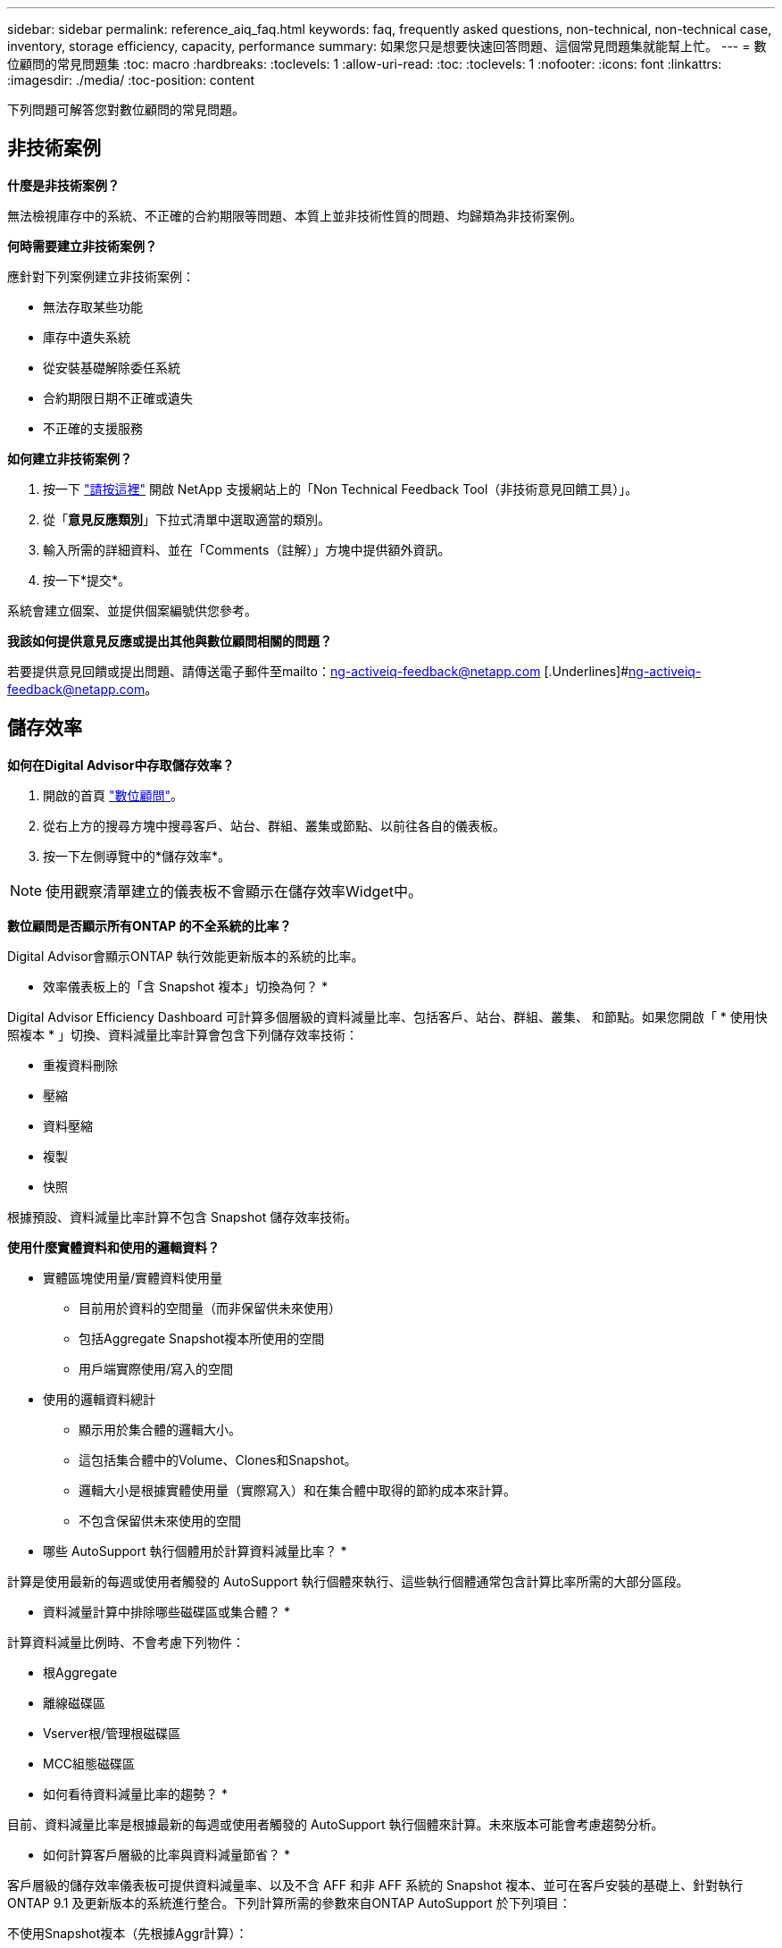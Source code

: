 ---
sidebar: sidebar 
permalink: reference_aiq_faq.html 
keywords: faq, frequently asked questions, non-technical, non-technical case, inventory, storage efficiency, capacity, performance 
summary: 如果您只是想要快速回答問題、這個常見問題集就能幫上忙。 
---
= 數位顧問的常見問題集
:toc: macro
:hardbreaks:
:toclevels: 1
:allow-uri-read: 
:toc: 
:toclevels: 1
:nofooter: 
:icons: font
:linkattrs: 
:imagesdir: ./media/
:toc-position: content


[role="lead"]
下列問題可解答您對數位顧問的常見問題。



== 非技術案例

*什麼是非技術案例？*

無法檢視庫存中的系統、不正確的合約期限等問題、本質上並非技術性質的問題、均歸類為非技術案例。

*何時需要建立非技術案例？*

應針對下列案例建立非技術案例：

* 無法存取某些功能
* 庫存中遺失系統
* 從安裝基礎解除委任系統
* 合約期限日期不正確或遺失
* 不正確的支援服務


*如何建立非技術案例？*

. 按一下 link:https://mysupport.netapp.com/site/help["請按這裡"^] 開啟 NetApp 支援網站上的「Non Technical Feedback Tool（非技術意見回饋工具）」。
. 從「*意見反應類別*」下拉式清單中選取適當的類別。
. 輸入所需的詳細資料、並在「Comments（註解）」方塊中提供額外資訊。
. 按一下*提交*。


系統會建立個案、並提供個案編號供您參考。

*我該如何提供意見反應或提出其他與數位顧問相關的問題？*

若要提供意見回饋或提出問題、請傳送電子郵件至mailto：ng-activeiq-feedback@netapp.com [.Underlines]#ng-activeiq-feedback@netapp.com。



== 儲存效率

*如何在Digital Advisor中存取儲存效率？*

. 開啟的首頁 link:https://activeiq.netapp.com/?source=onlinedocs["數位顧問"^]。
. 從右上方的搜尋方塊中搜尋客戶、站台、群組、叢集或節點、以前往各自的儀表板。
. 按一下左側導覽中的*儲存效率*。



NOTE: 使用觀察清單建立的儀表板不會顯示在儲存效率Widget中。

*數位顧問是否顯示所有ONTAP 的不全系統的比率？*

Digital Advisor會顯示ONTAP 執行效能更新版本的系統的比率。

* 效率儀表板上的「含 Snapshot 複本」切換為何？ *

Digital Advisor Efficiency Dashboard 可計算多個層級的資料減量比率、包括客戶、站台、群組、叢集、 和節點。如果您開啟「 * 使用快照複本 * 」切換、資料減量比率計算會包含下列儲存效率技術：

* 重複資料刪除
* 壓縮
* 資料壓縮
* 複製
* 快照


根據預設、資料減量比率計算不包含 Snapshot 儲存效率技術。

*使用什麼實體資料和使用的邏輯資料？*

* 實體區塊使用量/實體資料使用量
+
** 目前用於資料的空間量（而非保留供未來使用）
** 包括Aggregate Snapshot複本所使用的空間
** 用戶端實際使用/寫入的空間


* 使用的邏輯資料總計
+
** 顯示用於集合體的邏輯大小。
** 這包括集合體中的Volume、Clones和Snapshot。
** 邏輯大小是根據實體使用量（實際寫入）和在集合體中取得的節約成本來計算。
** 不包含保留供未來使用的空間




* 哪些 AutoSupport 執行個體用於計算資料減量比率？ *

計算是使用最新的每週或使用者觸發的 AutoSupport 執行個體來執行、這些執行個體通常包含計算比率所需的大部分區段。

* 資料減量計算中排除哪些磁碟區或集合體？ *

計算資料減量比例時、不會考慮下列物件：

* 根Aggregate
* 離線磁碟區
* Vserver根/管理根磁碟區
* MCC組態磁碟區


* 如何看待資料減量比率的趨勢？ *

目前、資料減量比率是根據最新的每週或使用者觸發的 AutoSupport 執行個體來計算。未來版本可能會考慮趨勢分析。

* 如何計算客戶層級的比率與資料減量節省？ *

客戶層級的儲存效率儀表板可提供資料減量率、以及不含 AFF 和非 AFF 系統的 Snapshot 複本、並可在客戶安裝的基礎上、針對執行 ONTAP 9.1 及更新版本的系統進行整合。下列計算所需的參數來自ONTAP AutoSupport 於下列項目：

不使用Snapshot複本（先根據Aggr計算）：

|===
| *營運* | *公式* 


| 使用Aggr邏輯時不使用Snapshot複本 | 集合體中的Volume、Clones、Snapshot複本所使用的邏輯大小–Snapshot複本所使用的邏輯大小 


| 不使用Snapshot複本的aggr實體 | 總實體使用量–（ Snapshot 複本使用的實體大小 / Aggregate Data Reduction Ratio ） 


| 不含Snapshot複本的客戶效率比率 | 總計[不使用Snapshot複本的Aggr邏輯用於客戶的所有集合體和所有節點]/總計[不使用Snapshot複本的Aggr實體用於客戶的所有集合體和所有節點]：1. 
|===
使用Snapshot複本：

|===
| *營運* | *公式* 


| 使用Snapshot複本的客戶邏輯大小 | 總計[適用於所有集合體和客戶所有節點的Volume、Clones、Snapshot複本所使用的邏輯大小] 


| 使用Snapshot複本的客戶實體大小 | 總和[用於所有集合體和客戶所有節點的實體大小總計] 


| Snapshot複本的客戶效率比率 | 使用Snapshot複本和Clones的客戶邏輯大小/使用Snapshot複本和Clones的客戶實體大小：1. 
|===
效率功能表計算：

|===
| *營運* | *公式* 


| 已使用的客戶實體空間 | 集合體使用的實體空間總和、用於客戶的所有集合體和所有節點 


| 不使用Snapshot複本的客戶邏輯大小 | Volume、Clones、Snapshot複本所使用的邏輯大小總和- Snapshot複本所使用的邏輯大小、適用於客戶所有節點的所有集合體 


| 與Snapshot複本搭配使用的客戶邏輯大小 | 適用於客戶所有節點之所有集合體的Volume、Clones、Snapshot複本、其所使用的邏輯大小總和 


| 已儲存空間總計 | 已用邏輯空間總計：已用實體空間總計 


| 重複資料刪除技術的節省 | Volume Deduplication所節省的空間總和+藉由即時零模式偵測所節省的空間、可偵測客戶所有節點的每個集合體 


| 壓縮節約效益 | 由Volume壓縮所儲存的空間總和、可儲存客戶所有節點的每個集合體 


| 精簡節能（ONTAP 適用於29） | 由客戶所有節點的每個集合體的Aggregate Compaction所儲存的空間總和 


| 精簡節能（ONTAP 適用於效能不再更新的版本） | 藉由彙總資料減量、將客戶所有節點的每個集合體所節省的空間總和 


| FlexClone節約效益 | 客戶所有節點的每個集合（FlexClone Volumes使用的邏輯大小- FlexClone Volumes使用的實體大小）總和 


| Snapshot複本備份節約效益 | 客戶所有節點的所有集合體（Snapshot複本使用的邏輯大小- Snapshot複本使用的實體大小）總和 
|===
* 為什麼新增所有個人資料減量節省額、並不意味於節省資料？ *

儲存效率儀表板中顯示的是 Volume 和本機層（集合體）的資料減量節省量。  您無法在不同的儲存物件上同時新增磁碟區節約效益和集合節約效益。

* 升級至 ONTAP 之前、為什麼資料減量報告為較高或不正確？ *

當節點中存在資料保護磁碟區、因為 ONTAP 中有錯誤而導致資料減量的情形較高。此問題已在ONTAP 32版中修正。當從ONTAP 9.3 P11之前的版本進行升級、以及節點中存在資料保護磁碟區時、儲存效率會報告正確或較低的值。



== 庫存

* 為何我無法在 Digital Advisor 中找到某些系統？ *
您可能因為下列其中一項原因而無法搜尋某些系統或在庫存頁面中檢視這些系統：

* 新系統在SAP中新增或更新後、需要一天的時間才能在Digital Advisor中反映出來。
* 系統安全無虞、您無權檢視安全系統。
* 您無權檢視系統。
* 系統在 SAP 中處於非使用中、歸檔或停用狀態。


如果您因為任何其他原因而無法檢視系統、有疑問或想要要求存取、 link:https://mysupport.netapp.com/site/help["建立非技術案例"^]。若要深入瞭解非技術案例、請按一下 <<非技術案例,請按這裡。>>



== 容量

*如何在Digital Advisor中計算容量？* Digital Advisor中的容量是針對叢集和節點（不包括root和Snapshot複本）計算而得

|===
| *容量* | *透過新增每個Aggregate…*來計算 


| 原始容量 | 「sysconfig -R」的所有實體（MB/blks） 


| 可用容量 | 「DF -A」的KB（已分配） 


| 已用容量（含保留容量） | 使用「DF -A」 


| 可用容量 | 可獲得「DF -A」 


| 實體容量（實際） | 「agg-Eff效率.xml」的實體使用量總計 


| 邏輯容量（有效） | 「aggreg-Eff效率.xml」集合體中的Volume、Clones及Snapshot複本所使用的邏輯大小 
|===
*適用於本機層（含Snapshot複本的Aggregate）*

|===
| *容量* | *使用…*計算 


| 可用容量 | 「DF -A」的KB（已分配） 


| 已用容量（含保留容量） | 使用「DF -A」 


| 可用容量 | 可獲得「DF -A」 


| 實體容量（實際） | 「agg-Eff效率.xml」的實體使用量總計 


| 邏輯容量（有效） | 「aggreg-Eff效率.xml」集合體中的Volume、Clones及Snapshot複本所使用的邏輯大小 
|===
*適用於Volume（含Snapshot複本的Volume）*

|===


| *容量* | *使用…*計算 


| Volume容量 | Volume大小為「Volume .xml」 


| 已用容量（含保留容量） | 已使用的「Volume .xml」大小 


| 可用容量 | 「Volume .xml」的可用大小 


| 實體容量（實際） | 「VOL STATUS -S」的實體使用總計 


| 邏輯容量（有效） | 邏輯使用的「Volume .xml」大小 
|===
*什麼是實體容量（實際容量）、邏輯容量（有效容量）和已用容量（含保留容量）？*

* 實體區塊使用量/實體使用容量（實際）
+
** 目前用於資料的空間量（而非保留供未來使用）
** 包括Aggregate Snapshot複本所使用的空間
** 用戶端實際使用或寫入的空間


* 已使用邏輯容量（有效）邏輯資料
+
** 顯示用於集合體的邏輯大小
** 集合體會將Volume、Cles及Snapshot複本內化。
** 邏輯大小是根據實體使用量（實際寫入）和在集合體中取得的節約成本來計算。





NOTE: 不包含保留供未來使用的空間。

* 已用/已用資料容量總計（含保留）
+
** 集合體中所有已用或保留空間的總和（依磁碟區、中繼資料或Snapshot複本）





NOTE: 其中包含保留給檔案或磁碟區保證類型磁碟區的空間。除了保留資源之外、還包括延遲釋出、aggr部落格和中繼資料。它會顯示為已用空間、直到清除延遲的可用區塊為止。清除後、已用空間會減少。

*容量預測如何計算？*容量預測使用去年使用的容量資料來計算系統的每週平均成長率。系統使用率的這種變更率會從目前使用的容量中推斷出、以證明系統使用率在未來6個月內將如何改變（假設總可用容量維持不變）。

*為什麼每個磁碟區的「已新增使用容量」與節點層級的「已使用容量」不符？*節點層級的「已使用容量」包括由磁碟區、中繼資料和Snapshot複本保留的空間。它也包含保留給磁碟區的空間（檔案或磁碟區保證類型）。因此兩者可能不相符。

*容量顯示在Digital Advisor Base 2或Base 10中嗎？*數位顧問中顯示的所有容量都是Base 2（除以1024）、代表GiB/TiB的容量。NetApp產品及其他NetApp產品也會在Base 2中顯示容量使用量。ONTAP

就功能而言、容量會以Base 10顯示、容量單位則以TB表示。StorageGRID
